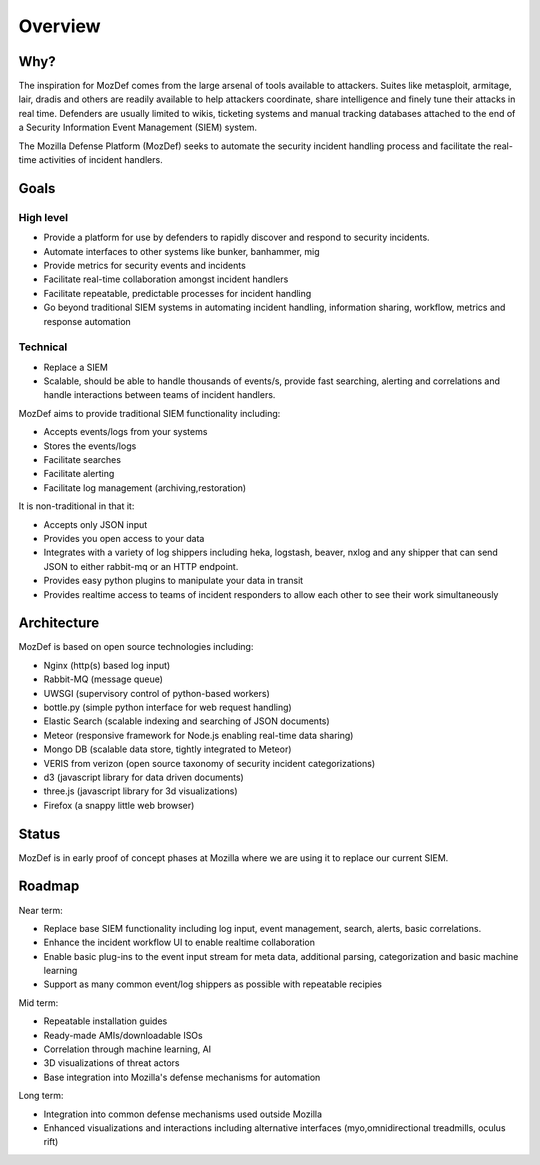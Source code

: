 Overview
========

Why?
----

The inspiration for MozDef comes from the large arsenal of tools available to attackers.
Suites like metasploit, armitage, lair, dradis and others are readily available to help attackers coordinate, share intelligence and finely tune their attacks in real time.
Defenders are usually limited to wikis, ticketing systems and manual tracking databases attached to the end of a Security Information Event Management (SIEM) system.

The Mozilla Defense Platform (MozDef) seeks to automate the security incident handling process and facilitate the real-time activities of incident handlers.

Goals
-----

High level
**********

* Provide a platform for use by defenders to rapidly discover and respond to security incidents.
* Automate interfaces to other systems like bunker, banhammer, mig
* Provide metrics for security events and incidents
* Facilitate real-time collaboration amongst incident handlers
* Facilitate repeatable, predictable processes for incident handling
* Go beyond traditional SIEM systems in automating incident handling, information sharing, workflow, metrics and response automation

Technical
*********

* Replace a SIEM
* Scalable, should be able to handle thousands of events/s, provide fast searching, alerting and correlations and handle interactions between teams of incident handlers.

MozDef aims to provide traditional SIEM functionality including:

* Accepts events/logs from your systems
* Stores the events/logs
* Facilitate searches
* Facilitate alerting
* Facilitate log management (archiving,restoration)

It is non-traditional in that it:

* Accepts only JSON input
* Provides you open access to your data
* Integrates with a variety of log shippers including  heka, logstash, beaver, nxlog and any shipper that can send JSON to either rabbit-mq or an HTTP endpoint.
* Provides easy python plugins to manipulate your data in transit
* Provides realtime access to teams of incident responders to allow each other to see their work simultaneously


Architecture
------------
MozDef is based on open source technologies including:

* Nginx (http(s) based log input)
* Rabbit-MQ (message queue)
* UWSGI (supervisory control of python-based workers)
* bottle.py (simple python interface for web request handling)
* Elastic Search (scalable indexing and searching of JSON documents)
* Meteor (responsive framework for Node.js enabling real-time data sharing)
* Mongo DB (scalable data store, tightly integrated to Meteor)
* VERIS from verizon (open source taxonomy of security incident categorizations)
* d3 (javascript library for data driven documents)
* three.js (javascript library for 3d visualizations)
* Firefox (a snappy little web browser)

Status
------

MozDef is in early proof of concept phases at Mozilla where we are using it to replace our current SIEM.

Roadmap
-------

Near term:

* Replace base SIEM functionality including log input, event management, search, alerts, basic correlations.
* Enhance the incident workflow UI to enable realtime collaboration
* Enable basic plug-ins to the event input stream for meta data, additional parsing, categorization and basic machine learning
* Support as many common event/log shippers as possible with repeatable recipies

Mid term:

* Repeatable installation guides
* Ready-made AMIs/downloadable ISOs
* Correlation through machine learning, AI
* 3D visualizations of threat actors
* Base integration into Mozilla's defense mechanisms for automation

Long term:

* Integration into common defense mechanisms used outside Mozilla
* Enhanced visualizations and interactions including alternative interfaces (myo,omnidirectional treadmills, oculus rift)


